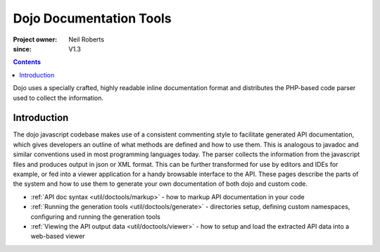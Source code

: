 .. _util/doctools:

========================
Dojo Documentation Tools
========================

:Project owner: Neil Roberts
:since: V1.3

.. contents::
   :depth: 2

Dojo uses a specially crafted, highly readable inline documentation format and distributes the PHP-based code parser used to collect the information.

Introduction
============

The dojo javascript codebase makes use of a consistent commenting style to facilitate generated API documentation, which gives developers an outline of what methods are defined and how to use them. This is analogous to javadoc and similar conventions used in most programming languages today. The parser collects the information from the javascript files and produces output in json or XML format. This can be further transformed for use by editors and IDEs for example, or fed into a viewer application for a handy browsable interface to the API.  These pages describe the parts of the system and how to use them to generate your own documentation of both dojo and custom code.

* :ref:`API doc syntax <util/doctools/markup>` - how to markup API documentation in your code

* :ref:`Running the generation tools <util/doctools/generate>` - directories setup, defining custom namespaces, configuring and running the generation tools

* :ref:`Viewing the API output data <util/doctools/viewer>` - how to setup and load the extracted API data into a web-based viewer
